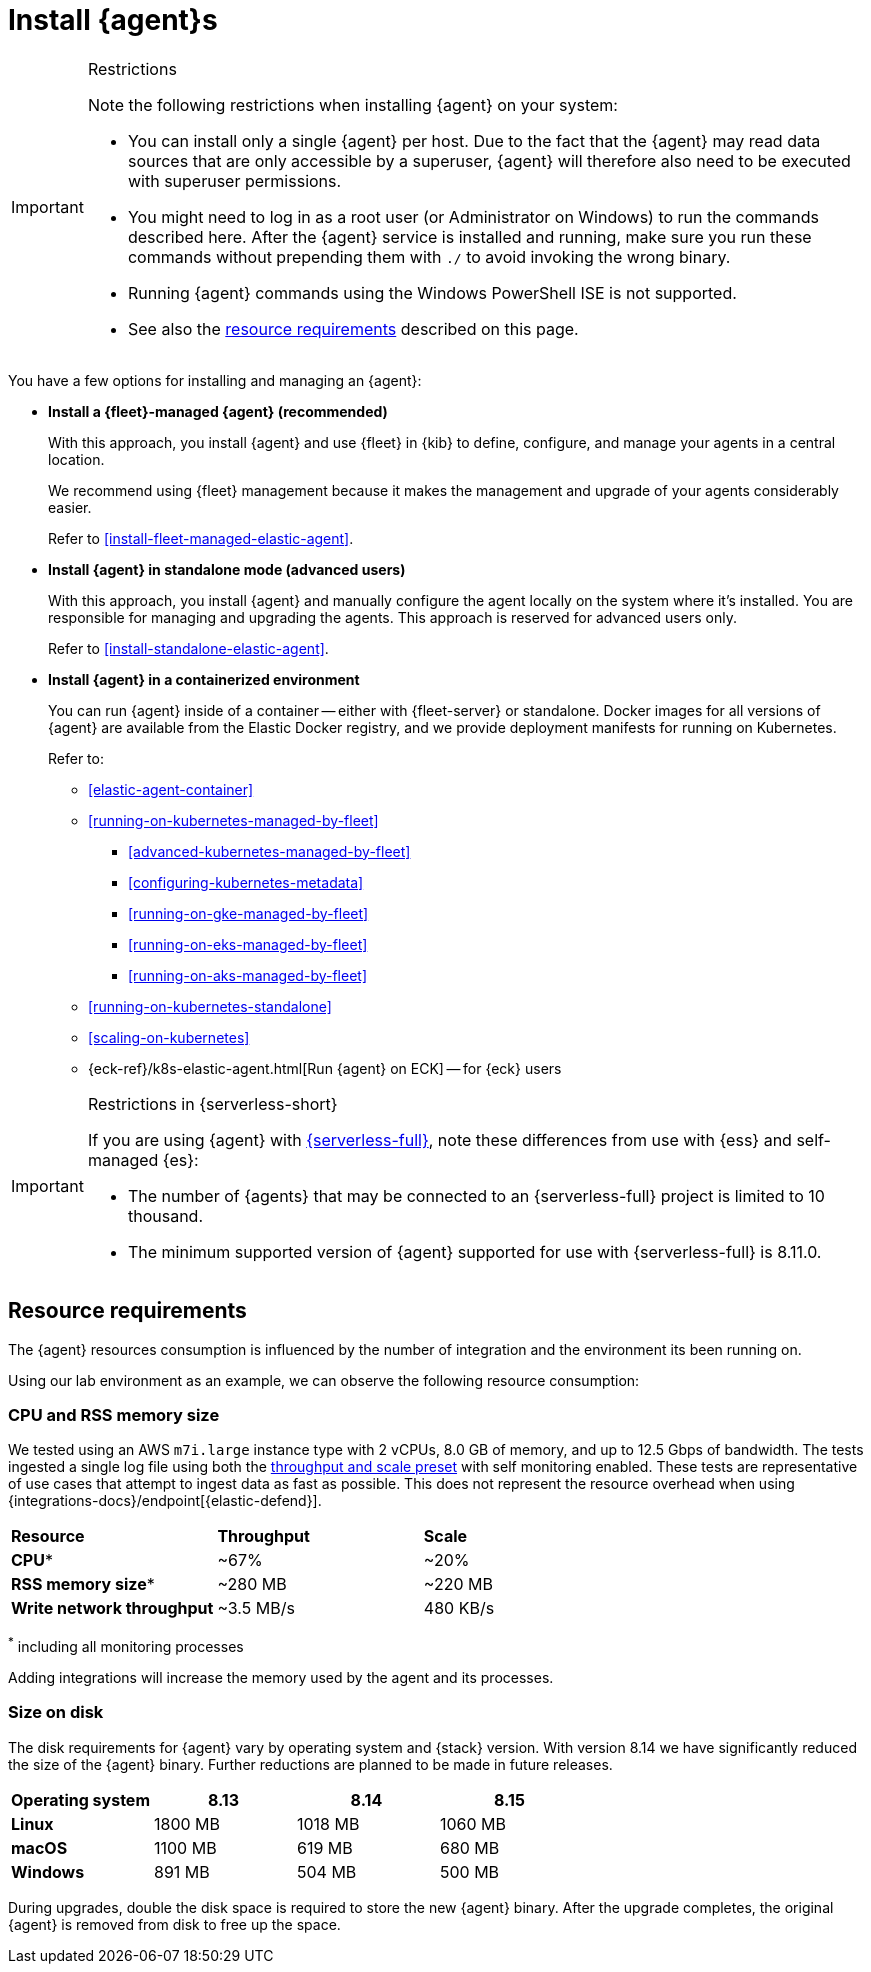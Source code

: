 [[elastic-agent-installation]]
= Install {agent}s

[IMPORTANT]
.Restrictions
====
Note the following restrictions when installing {agent} on your system:

* You can install only a single {agent} per host. Due to the fact that the {agent} may read data sources that are only accessible by a superuser, {agent} will therefore also need to be executed with superuser permissions.
* You might need to log in as a root user (or Administrator on Windows) to
run the commands described here. After the {agent} service is installed and running,
make sure you run these commands without prepending them with `./` to avoid
invoking the wrong binary.
* Running {agent} commands using the Windows PowerShell ISE is not supported.
* See also the <<elastic-agent-installation-resource-requirements,resource requirements>> described on this page.
====

You have a few options for installing and managing an {agent}:

* **Install a {fleet}-managed {agent} (recommended)**
+
With this approach, you install {agent} and use {fleet} in {kib} to define,
configure, and manage your agents in a central location.
+
We recommend using {fleet} management because it makes the management and
upgrade of your agents considerably easier.
+
Refer to <<install-fleet-managed-elastic-agent>>.

* **Install {agent} in standalone mode (advanced users)**
+
With this approach, you install {agent} and manually configure the agent locally
on the system where it’s installed. You are responsible for managing and
upgrading the agents. This approach is reserved for advanced users only.
+
Refer to <<install-standalone-elastic-agent>>.

*  **Install {agent} in a containerized environment**
+
You can run {agent} inside of a container -- either with {fleet-server} or
standalone. Docker images for all versions of {agent} are available from the
Elastic Docker registry, and we provide deployment manifests for running on
Kubernetes.
+
Refer to:
+
--
* <<elastic-agent-container>>
* <<running-on-kubernetes-managed-by-fleet>>
** <<advanced-kubernetes-managed-by-fleet>>
** <<configuring-kubernetes-metadata>>
** <<running-on-gke-managed-by-fleet>>
** <<running-on-eks-managed-by-fleet>>
** <<running-on-aks-managed-by-fleet>>
* <<running-on-kubernetes-standalone>>
* <<scaling-on-kubernetes>>
* {eck-ref}/k8s-elastic-agent.html[Run {agent} on ECK] -- for {eck} users
--

[IMPORTANT]
.Restrictions in {serverless-short}
====
If you are using {agent} with link:{serverless-docs}[{serverless-full}], note these differences from use with {ess} and self-managed {es}:

* The number of {agents} that may be connected to an {serverless-full} project is limited to 10 thousand.
* The minimum supported version of {agent} supported for use with {serverless-full} is 8.11.0.
====

[discrete]
[[elastic-agent-installation-resource-requirements]]
== Resource requirements

The {agent} resources consumption is influenced by the number of integration and the environment its been running on.

Using our lab environment as an example, we can observe the following resource consumption:

// lint ignore mem
[discrete]
=== CPU and RSS memory size

// lint ignore 2 vCPU 8.0 GiB
We tested using an AWS `m7i.large` instance type with 2 vCPUs, 8.0 GB of memory, and up to 12.5 Gbps of bandwidth. The tests ingested a single log file using both the <<output-elasticsearch-performance-tuning-settings,throughput and scale preset>> with self monitoring enabled.
These tests are representative of use cases that attempt to ingest data as fast as possible. This does not represent the resource overhead when using {integrations-docs}/endpoint[{elastic-defend}].
[options,header]
|===
| **Resource** | **Throughput** | **Scale**
| **CPU*** | ~67% | ~20%
| **RSS memory size*** | ~280 MB | ~220 MB
| **Write network throughput** | ~3.5 MB/s | 480 KB/s
|===

^*^ including all monitoring processes

Adding integrations will increase the memory used by the agent and its processes.

[discrete]
=== Size on disk

The disk requirements for {agent} vary by operating system and {stack} version. With version 8.14 we have significantly reduced the size of the {agent} binary. Further reductions are planned to be made in future releases.

[options,header]
|===
|Operating system |8.13 | 8.14 | 8.15

| **Linux** | 1800 MB | 1018 MB | 1060 MB
| **macOS** | 1100 MB | 619 MB | 680 MB
| **Windows** | 891 MB | 504 MB | 500 MB
|===

During upgrades, double the disk space is required to store the new {agent} binary. After the upgrade completes, the original {agent} is removed from disk to free up the space.
